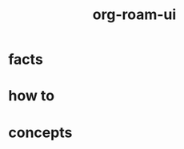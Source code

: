:PROPERTIES:
:ID:       df0004e9-60bb-49e7-bfaf-70bb86f65a26
:END:
#+title: org-roam-ui
#+filetags: :what_is:

* facts
* how to
* concepts
